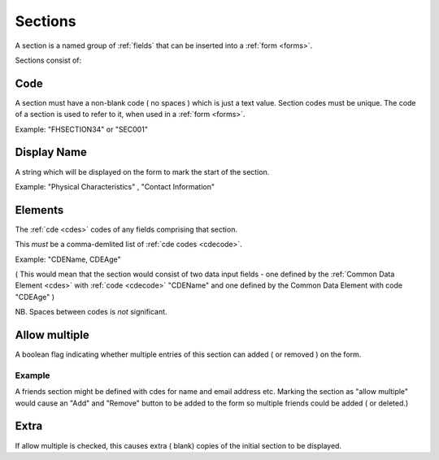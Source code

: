 .. _sections:

Sections
========
A section is a named group of :ref:`fields` that can be inserted into a :ref:`form <forms>`.

Sections consist of:

.. _sectioncode:

Code
----
A section must have a non-blank code ( no spaces ) which is just a text value. Section codes must be unique.
The code of a section is used to refer to it, when used in a :ref:`form <forms>`.

Example: "FHSECTION34" or "SEC001"

.. _sectiondisplayname:
Display Name
------------
A string which will be displayed on the form to mark the start of the section.

Example: "Physical Characteristics" , "Contact Information" 

.. _sectionelements:
Elements
--------
The :ref:`cde <cdes>` codes of any fields comprising that section.

This *must* be a comma-demlited list of :ref:`cde codes <cdecode>`.

Example: "CDEName, CDEAge" 

( This would mean that the section would consist of two
data input fields - one defined by the :ref:`Common Data Element <cdes>` with :ref:`code <cdecode>` "CDEName"
and one defined by the Common Data Element with code "CDEAge" )

NB. Spaces between codes is *not* significant.


Allow multiple
--------------

A boolean flag indicating whether  multiple entries of this section can added ( or removed ) on the form.

Example
^^^^^^^

A friends section might be defined with cdes for name and email address etc.
Marking the section as "allow multiple" would cause an "Add" and "Remove" button
to be added to the form so multiple friends could be added ( or deleted.)

Extra
-----
If allow multiple is checked, this causes extra ( blank) copies of the initial section to be displayed.
 
